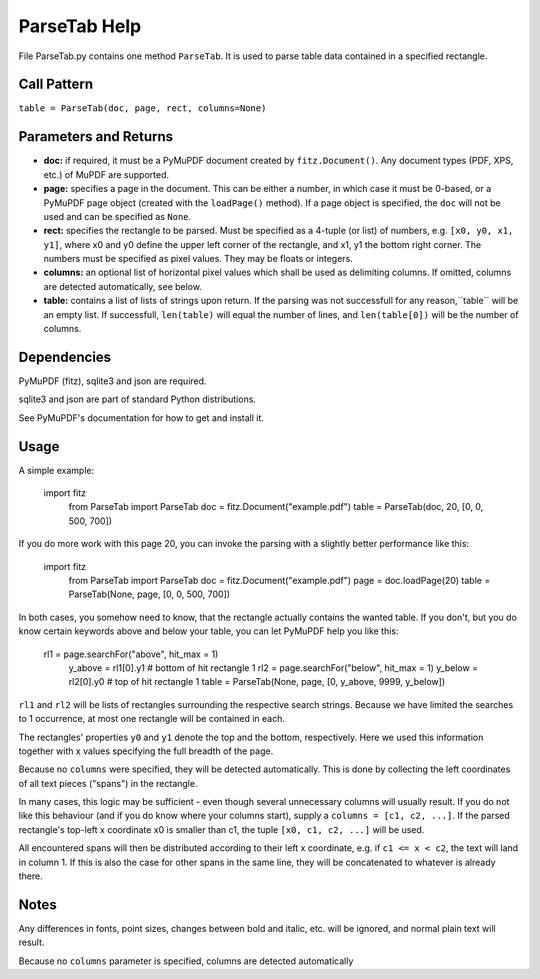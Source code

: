 ParseTab Help
==============
File ParseTab.py contains one method ``ParseTab``. It is used to parse table data contained in a specified rectangle.

Call Pattern
-------------
``table = ParseTab(doc, page, rect, columns=None)``

Parameters and Returns
----------------------
* **doc:** if required, it must be a PyMuPDF document created by ``fitz.Document()``. Any document types (PDF, XPS, etc.) of MuPDF are supported.
* **page:** specifies a page in the document. This can be either a number, in which case it must be 0-based, or a PyMuPDF page object (created with the ``loadPage()`` method). If a page object is specified, the ``doc`` will not be used and can be specified as ``None``.
* **rect:** specifies the rectangle to be parsed. Must be specified as a 4-tuple (or list) of numbers, e.g. ``[x0, y0, x1, y1]``, where x0 and y0 define the upper left corner of the rectangle, and x1, y1 the bottom right corner. The numbers must be specified as pixel values. They may be floats or integers.
* **columns:** an optional list of horizontal pixel values which shall be used as delimiting columns. If omitted, columns are detected automatically, see below.
* **table:** contains a list of lists of strings upon return. If the parsing was not successfull for any reason,``table`` will be an empty list. If successfull, ``len(table)`` will equal the number of lines, and ``len(table[0])`` will be the number of columns.

Dependencies
------------
PyMuPDF (fitz), sqlite3 and json are required.

sqlite3 and json are part of standard Python distributions.

See PyMuPDF's documentation for how to get and install it.

Usage
------
A simple example:

    import fitz
	from ParseTab import ParseTab
	doc = fitz.Document("example.pdf")
	table = ParseTab(doc, 20, [0, 0, 500, 700])

If you do more work with this page 20, you can invoke the parsing with a slightly better performance like this:

    import fitz
	from ParseTab import ParseTab
	doc = fitz.Document("example.pdf")
	page = doc.loadPage(20)
	table = ParseTab(None, page, [0, 0, 500, 700])

In both cases, you somehow need to know, that the rectangle actually contains the wanted table. If you don't, but you do know certain keywords above and below your table, you can let PyMuPDF help you like this:

    rl1 = page.searchFor("above", hit_max = 1)
	y_above = rl1[0].y1                       # bottom of hit rectangle 1
	rl2 = page.searchFor("below", hit_max = 1)
	y_below = rl2[0].y0                       # top of hit rectangle 1
	table = ParseTab(None, page, [0, y_above, 9999, y_below])

``rl1`` and ``rl2`` will be lists of rectangles surrounding the respective search strings. Because we have limited the searches to 1 occurrence, at most one rectangle will be contained in each.

The rectangles' properties ``y0`` and ``y1`` denote the top and the bottom, respectively. Here we used this information together with x values specifying the full breadth of the page.

Because no ``columns`` were specified, they will be detected automatically. This is done by collecting the left coordinates of all text pieces ("spans") in the rectangle.

In many cases, this logic may be sufficient - even though several unnecessary columns will usually result. If you do not like this behaviour (and if you do know where your columns start), supply a ``columns = [c1, c2, ...]``. If the parsed rectangle's top-left x coordinate x0 is smaller than c1, the tuple ``[x0, c1, c2, ...]`` will be used.

All encountered spans will then be distributed according to their left x coordinate, e.g. if ``c1 <= x < c2``, the text will land in column 1. If this is also the case for other spans in the same line, they will be concatenated to whatever is already there.

Notes
------
Any differences in fonts, point sizes, changes between bold and italic, etc. will be ignored, and normal plain text will result.














Because no ``columns`` parameter is specified, columns are detected automatically